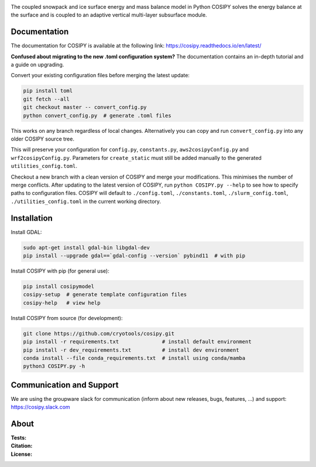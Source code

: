 .. image:: https://cryo-tools.org/wp-content/uploads/2019/11/COSIPY-logo-2500px.png

The coupled snowpack and ice surface energy and mass balance model in Python COSIPY solves the energy balance at the surface and is coupled to an adaptive vertical multi-layer subsurface module.

Documentation
-------------
The documentation for COSIPY is available at the following link:
https://cosipy.readthedocs.io/en/latest/

**Confused about migrating to the new .toml configuration system?**
The documentation contains an in-depth tutorial and a guide on upgrading.

Convert your existing configuration files before merging the latest update:

.. code-block:: console

    pip install toml
    git fetch --all
    git checkout master -- convert_config.py
    python convert_config.py  # generate .toml files

This works on any branch regardless of local changes.
Alternatively you can copy and run ``convert_config.py`` into any older COSIPY source tree.

This will preserve your configuration for ``config.py``, ``constants.py``, ``aws2cosipyConfig.py`` and ``wrf2cosipyConfig.py``.
Parameters for ``create_static`` must still be added manually to the generated ``utilities_config.toml``.

Checkout a new branch with a clean version of COSIPY and merge your modifications.
This minimises the number of merge conflicts.
After updating to the latest version of COSIPY, run ``python COSIPY.py --help`` to see how to specify paths to configuration files.
COSIPY will default to ``./config.toml``, ``./constants.toml``, ``./slurm_config.toml``, ``./utilities_config.toml`` in the current working directory.

Installation
------------

Install GDAL:

.. code-block:: console

    sudo apt-get install gdal-bin libgdal-dev
    pip install --upgrade gdal==`gdal-config --version` pybind11  # with pip

Install COSIPY with pip (for general use):

.. code-block:: console

    pip install cosipymodel
    cosipy-setup  # generate template configuration files
    cosipy-help   # view help

Install COSIPY from source (for development):

.. code-block:: console

    git clone https://github.com/cryotools/cosipy.git
    pip install -r requirements.txt              # install default environment
    pip install -r dev_requirements.txt          # install dev environment
    conda install --file conda_requirements.txt  # install using conda/mamba
    python3 COSIPY.py -h

Communication and Support
-------------------------
We are using the groupware slack for communication (inform about new releases, bugs, features, ...) and support:
https://cosipy.slack.com

About
-----

:Tests:
    .. image:: https://github.com/cryotools/cosipy/actions/workflows/python-app.yml/badge.svg?branch=master
        :target: https://github.com/cryotools/cosipy/actions/workflows/python-app.yml

    .. image:: https://readthedocs.org/projects/cosipy/badge/?version=latest
        :target: https://cosipy.readthedocs.io/en/latest/

    .. image:: http://www.repostatus.org/badges/latest/active.svg
        :target: http://www.repostatus.org/#active

    .. image:: https://travis-ci.org/cryotools/cosipy.svg?branch=master
        :target: https://travis-ci.org/cryotools/cosipy

    .. image:: https://codecov.io/gh/cryotools/cosipy/branch/master/graph/badge.svg
        :target: https://codecov.io/gh/cryotools/cosipy

:Citation:
    .. image:: https://img.shields.io/badge/Citation-GMD%20paper-orange.svg
        :target: https://gmd.copernicus.org/articles/13/5645/2020/

    .. image:: https://zenodo.org/badge/DOI/10.5281/zenodo.3902191.svg
        :target: https://doi.org/10.5281/zenodo.2579668

:License:
    .. image:: https://img.shields.io/badge/License-GPLv3-blue.svg
        :target: http://www.gnu.org/licenses/gpl-3.0.en.html
